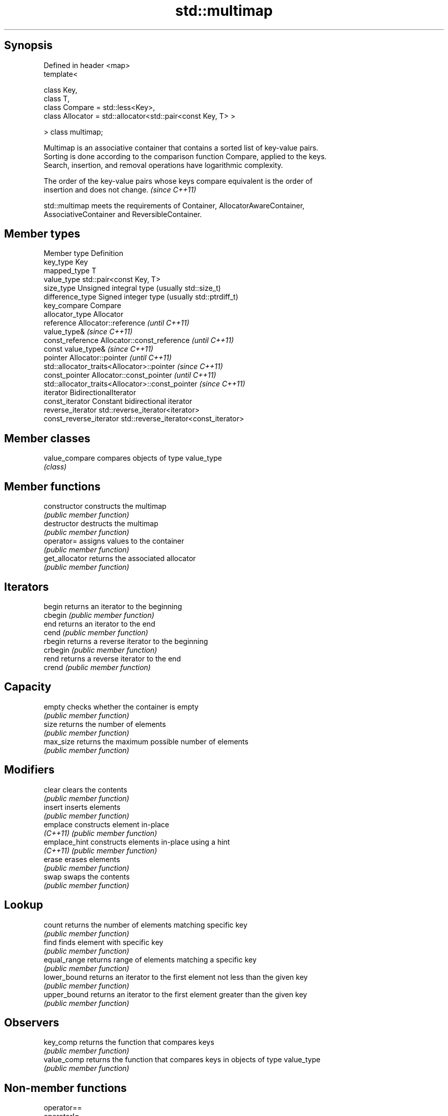 .TH std::multimap 3 "Sep  4 2015" "2.0 | http://cppreference.com" "C++ Standard Libary"
.SH Synopsis
   Defined in header <map>
   template<

   class Key,
   class T,
   class Compare = std::less<Key>,
   class Allocator = std::allocator<std::pair<const Key, T> >

   > class multimap;

   Multimap is an associative container that contains a sorted list of key-value pairs.
   Sorting is done according to the comparison function Compare, applied to the keys.
   Search, insertion, and removal operations have logarithmic complexity.

   The order of the key-value pairs whose keys compare equivalent is the order of
   insertion and does not change. \fI(since C++11)\fP

   std::multimap meets the requirements of Container, AllocatorAwareContainer,
   AssociativeContainer and ReversibleContainer.

.SH Member types

   Member type            Definition
   key_type               Key
   mapped_type            T
   value_type             std::pair<const Key, T>
   size_type              Unsigned integral type (usually std::size_t)
   difference_type        Signed integer type (usually std::ptrdiff_t)
   key_compare            Compare
   allocator_type         Allocator
   reference              Allocator::reference \fI(until C++11)\fP
                          value_type&          \fI(since C++11)\fP
   const_reference        Allocator::const_reference \fI(until C++11)\fP
                          const value_type&          \fI(since C++11)\fP
   pointer                Allocator::pointer                        \fI(until C++11)\fP
                          std::allocator_traits<Allocator>::pointer \fI(since C++11)\fP
   const_pointer          Allocator::const_pointer                        \fI(until C++11)\fP
                          std::allocator_traits<Allocator>::const_pointer \fI(since C++11)\fP
   iterator               BidirectionalIterator
   const_iterator         Constant bidirectional iterator
   reverse_iterator       std::reverse_iterator<iterator>
   const_reverse_iterator std::reverse_iterator<const_iterator>

.SH Member classes

   value_compare compares objects of type value_type
                 \fI(class)\fP

.SH Member functions

   constructor   constructs the multimap
                 \fI(public member function)\fP
   destructor    destructs the multimap
                 \fI(public member function)\fP
   operator=     assigns values to the container
                 \fI(public member function)\fP
   get_allocator returns the associated allocator
                 \fI(public member function)\fP
.SH Iterators
   begin         returns an iterator to the beginning
   cbegin        \fI(public member function)\fP
   end           returns an iterator to the end
   cend          \fI(public member function)\fP
   rbegin        returns a reverse iterator to the beginning
   crbegin       \fI(public member function)\fP
   rend          returns a reverse iterator to the end
   crend         \fI(public member function)\fP
.SH Capacity
   empty         checks whether the container is empty
                 \fI(public member function)\fP
   size          returns the number of elements
                 \fI(public member function)\fP
   max_size      returns the maximum possible number of elements
                 \fI(public member function)\fP
.SH Modifiers
   clear         clears the contents
                 \fI(public member function)\fP
   insert        inserts elements
                 \fI(public member function)\fP
   emplace       constructs element in-place
   \fI(C++11)\fP       \fI(public member function)\fP
   emplace_hint  constructs elements in-place using a hint
   \fI(C++11)\fP       \fI(public member function)\fP
   erase         erases elements
                 \fI(public member function)\fP
   swap          swaps the contents
                 \fI(public member function)\fP
.SH Lookup
   count         returns the number of elements matching specific key
                 \fI(public member function)\fP
   find          finds element with specific key
                 \fI(public member function)\fP
   equal_range   returns range of elements matching a specific key
                 \fI(public member function)\fP
   lower_bound   returns an iterator to the first element not less than the given key
                 \fI(public member function)\fP
   upper_bound   returns an iterator to the first element greater than the given key
                 \fI(public member function)\fP
.SH Observers
   key_comp      returns the function that compares keys
                 \fI(public member function)\fP
   value_comp    returns the function that compares keys in objects of type value_type
                 \fI(public member function)\fP

.SH Non-member functions

   operator==
   operator!=
   operator<                lexicographically compares the values in the multimap
   operator<=               \fI(function template)\fP
   operator>
   operator>=
   std::swap(std::multimap) specializes the std::swap algorithm
                            \fI(function template)\fP
